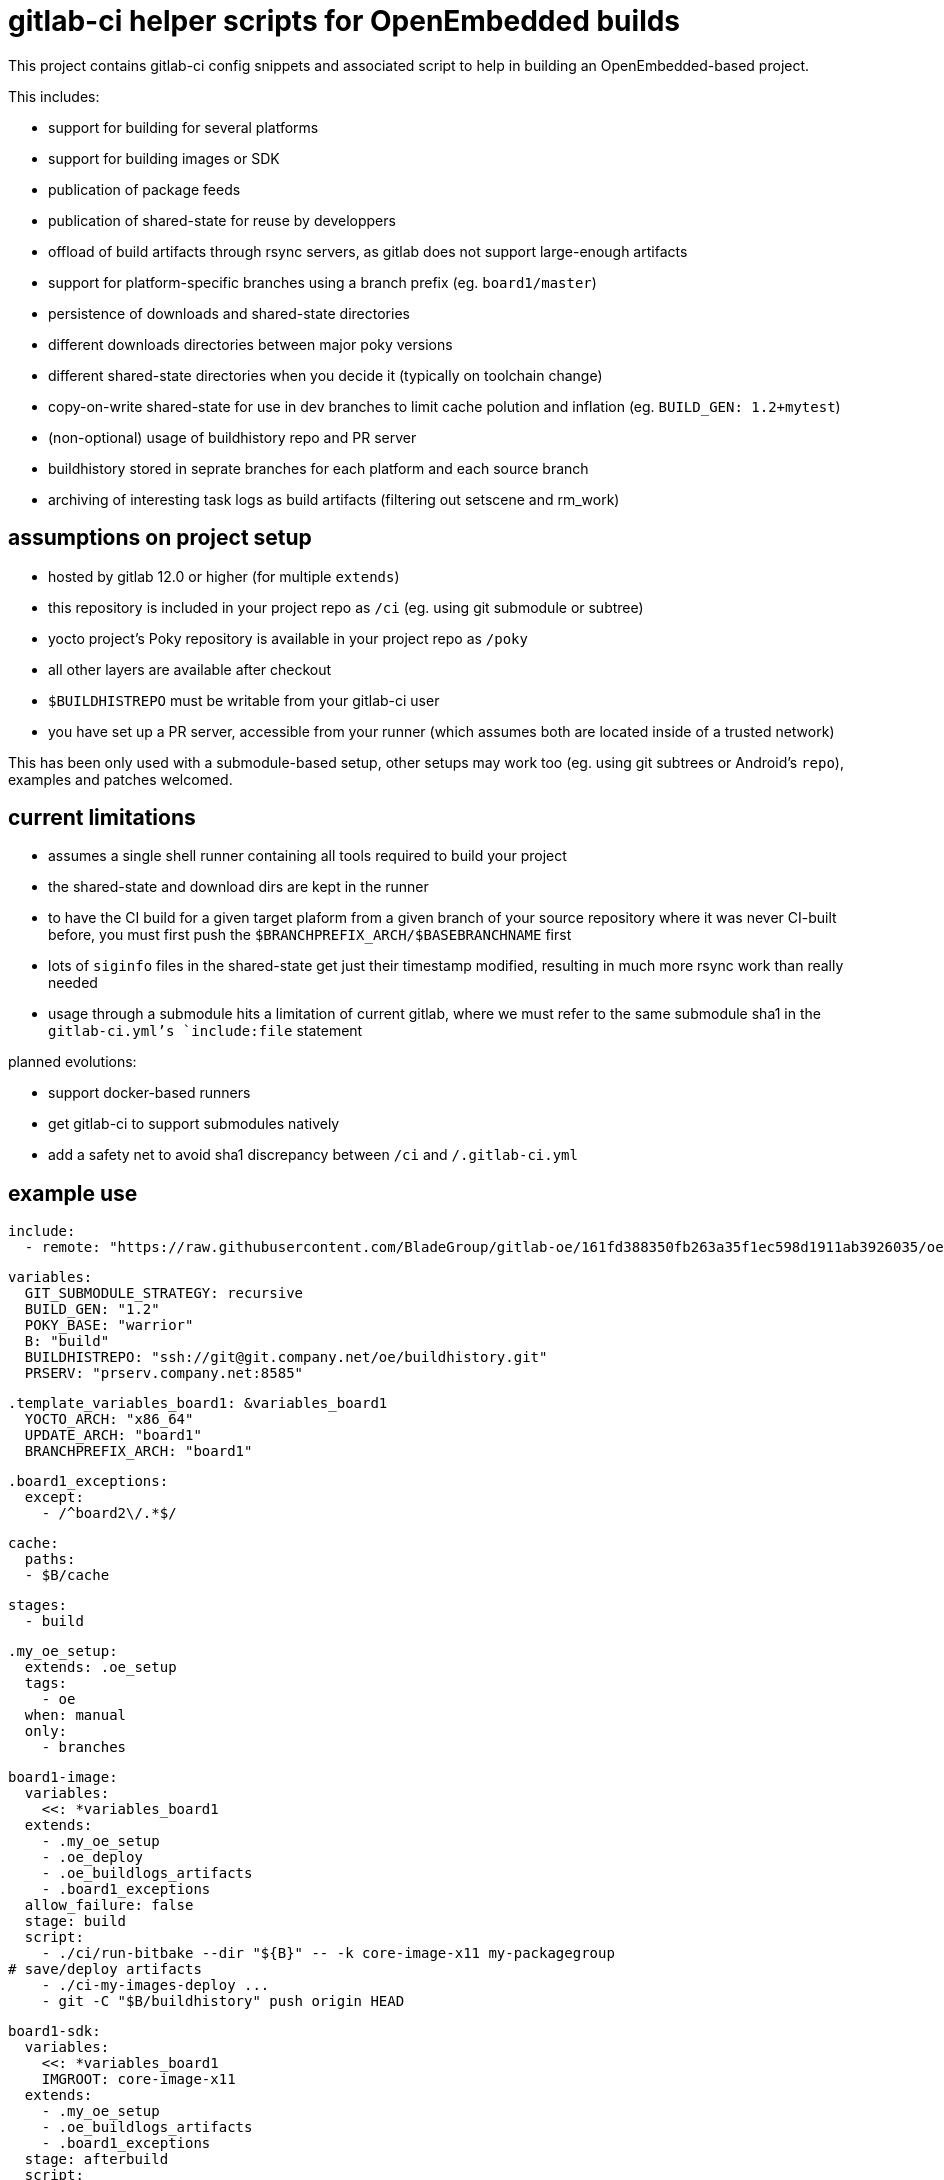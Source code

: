 = gitlab-ci helper scripts for OpenEmbedded builds

This project contains gitlab-ci config snippets and associated script
to help in building an OpenEmbedded-based project.

This includes:

- support for building for several platforms
- support for building images or SDK
- publication of package feeds
- publication of shared-state for reuse by developpers
- offload of build artifacts through rsync servers, as gitlab does not
  support large-enough artifacts
- support for platform-specific branches using a branch prefix
  (eg. `board1/master`)
- persistence of downloads and shared-state directories
- different downloads directories between major poky versions
- different shared-state directories when you decide it (typically on
  toolchain change)
- copy-on-write shared-state for use in dev branches to limit cache
  polution and inflation (eg. `BUILD_GEN: 1.2+mytest`)
- (non-optional) usage of buildhistory repo and PR server
- buildhistory stored in seprate branches for each platform and each
  source branch
- archiving of interesting task logs as build artifacts (filtering out
  setscene and rm_work)

== assumptions on project setup

- hosted by gitlab 12.0 or higher (for multiple `extends`)
- this repository is included in your project repo as `/ci` (eg. using
  git submodule or subtree)
- yocto project's Poky repository is available in your project repo as
  `/poky`
- all other layers are available after checkout
- `$BUILDHISTREPO` must be writable from your gitlab-ci user
- you have set up a PR server, accessible from your runner (which
  assumes both are located inside of a trusted network)

This has been only used with a submodule-based setup, other setups may
work too (eg. using git subtrees or Android's `repo`), examples and
patches welcomed.

== current limitations

- assumes a single shell runner containing all tools required to build
  your project
- the shared-state and download dirs are kept in the runner
- to have the CI build for a given target plaform from a given branch
  of your source repository where it was never CI-built before, you
  must first push the `$BRANCHPREFIX_ARCH/$BASEBRANCHNAME` first
- lots of `siginfo` files in the shared-state get just their timestamp
  modified, resulting in much more rsync work than really needed
- usage through a submodule hits a limitation of current gitlab, where
  we must refer to the same submodule sha1 in the `gitlab-ci.yml`'s
  `include:file` statement

planned evolutions:

- support docker-based runners
- get gitlab-ci to support submodules natively
- add a safety net to avoid sha1 discrepancy between `/ci` and
  `/.gitlab-ci.yml`

== example use

  include:
    - remote: "https://raw.githubusercontent.com/BladeGroup/gitlab-oe/161fd388350fb263a35f1ec598d1911ab3926035/oe.yml"
  
  variables:
    GIT_SUBMODULE_STRATEGY: recursive
    BUILD_GEN: "1.2"
    POKY_BASE: "warrior"
    B: "build"
    BUILDHISTREPO: "ssh://git@git.company.net/oe/buildhistory.git"
    PRSERV: "prserv.company.net:8585"
  
  .template_variables_board1: &variables_board1
    YOCTO_ARCH: "x86_64"
    UPDATE_ARCH: "board1"
    BRANCHPREFIX_ARCH: "board1"
  
  .board1_exceptions:
    except:
      - /^board2\/.*$/
  
  cache:
    paths:
    - $B/cache
  
  stages:
    - build
  
  .my_oe_setup:
    extends: .oe_setup
    tags:
      - oe
    when: manual
    only:
      - branches
  
  board1-image:
    variables:
      <<: *variables_board1
    extends:
      - .my_oe_setup
      - .oe_deploy
      - .oe_buildlogs_artifacts
      - .board1_exceptions
    allow_failure: false
    stage: build
    script:
      - ./ci/run-bitbake --dir "${B}" -- -k core-image-x11 my-packagegroup
  # save/deploy artifacts
      - ./ci-my-images-deploy ...
      - git -C "$B/buildhistory" push origin HEAD
  
  board1-sdk:
    variables:
      <<: *variables_board1
      IMGROOT: core-image-x11
    extends:
      - .my_oe_setup
      - .oe_buildlogs_artifacts
      - .board1_exceptions
    stage: afterbuild
    script:
      - ./ci/run-bitbake --dir ${B} -- ${IMGROOT} -c populate_sdk
      - tar -C $B/tmp/deploy/sdk/ -cvf - . --xform=s,^.,${YOCTO_ARCH}/${BASEBRANCHNAME}, | ssh -p ${SSH_SDK_PORT} ${SSH_SDK_SRV} tar -C ${SSH_SDK_DIR} -xf -
